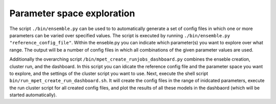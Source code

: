 Parameter space exploration
===========================

The script ``./bin/ensemble.py`` can be used to to automatically generate a set of config files in which one or more parameters can be varied over specified values. The script is executed by running ``./bin/ensemble.py "reference_config_file"``. Within the enseble.py you can indicate which parameter(s) you want to explore over what range. The output will be a number of config files in which all combinations of the given parameter values are used.

Additionally the overarching script ``/bin/mpet_create_runjobs_dashboard.py`` combines the enseble creation, cluster run, and the dashboard. In this script you can idicate the reference config file and the parameter space you want to explore, and the settings of the cluster script you want to use. Next, execute the shell script ``bin/run_mpet_create_run_dashboard.sh``. It will create the config files in the range of inidcated parameters, execute the run cluster script for all created config files, and plot the results of all these models in the dashbaord (which will be started automatically).
